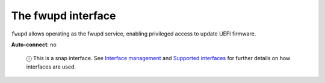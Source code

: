 .. 7825.md

.. \_the-fwupd-interface:

The fwupd interface
===================

``fwupd`` allows operating as the fwupd service, enabling privileged access to update UEFI firmware.

**Auto-connect**: no

   ⓘ This is a snap interface. See `Interface management <interface-management.md>`__ and `Supported interfaces <supported-interfaces.md>`__ for further details on how interfaces are used.

